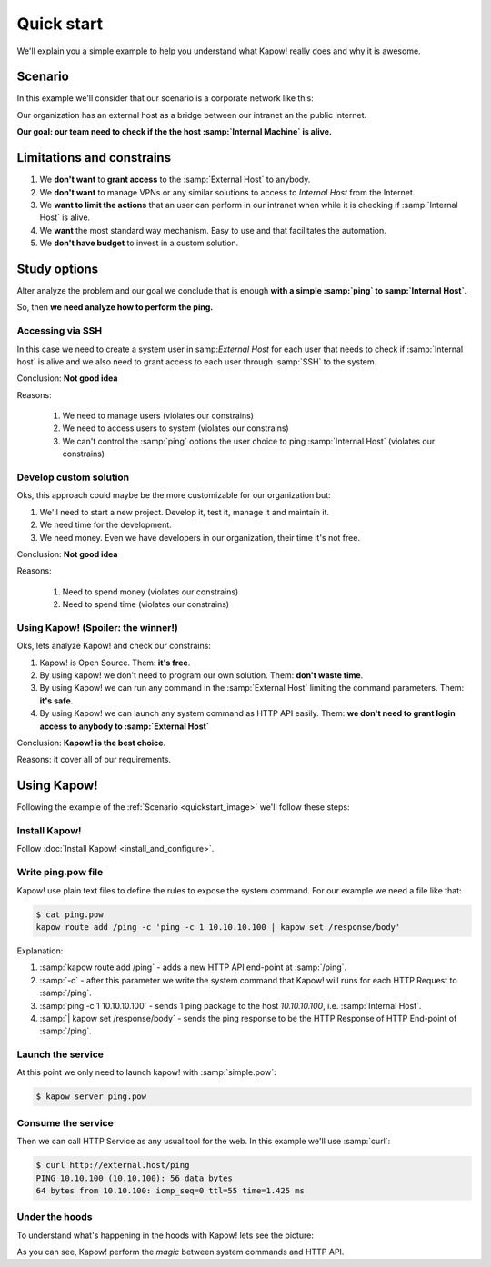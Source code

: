 Quick start
===========

We'll explain you a simple example to help you understand what Kapow! really does and why it is awesome.

Scenario
--------

In this example we'll consider that our scenario is a corporate network like this:

.. _quickstart_image:
.. image:: /_static/network.png
   :align: center
   :width: 80%

Our organization has an external host as a bridge between our intranet an the public Internet.

**Our goal: our team need to check if the the host :samp:`Internal Machine` is alive.**

Limitations and constrains
--------------------------

1. We **don't want** to **grant access** to the :samp:`External Host` to anybody.
2. We **don't want** to manage VPNs or any similar solutions to access to *Internal Host* from the Internet.
3. We **want to limit the actions** that an user can perform in our intranet when while it is checking if :samp:`Internal Host` is alive.
4. We **want** the most standard way mechanism. Easy to use and that facilitates the automation.
5. We **don't have budget** to invest in a custom solution.

Study options
-------------

Alter analyze the problem and our goal we conclude that is enough **with a simple :samp:`ping` to samp:`Internal Host`.**

So, then **we need analyze how to perform the ping.**

Accessing via SSH
+++++++++++++++++

In this case we need to create a system user in samp:`External Host` for each user that needs to check if :samp:`Internal host` is alive and we also need to grant access to each user through :samp:`SSH` to the system.

Conclusion: **Not good idea**

Reasons:

    1. We need to manage users (violates our constrains)
    2. We need to access users to system (violates our constrains)
    3. We can't control the :samp:`ping` options the user choice to ping :samp:`Internal Host` (violates our constrains)

Develop custom solution
+++++++++++++++++++++++

Oks, this approach could maybe be the more customizable for our organization but:

1. We'll need to start a new project. Develop it, test it, manage it and maintain it.
2. We need time for the development.
3. We need money. Even we have developers in our organization, their time it's not free.

Conclusion: **Not good idea**

Reasons:

    1. Need to spend money (violates our constrains)
    2. Need to spend time (violates our constrains)

Using Kapow! (Spoiler: the winner!)
+++++++++++++++++++++++++++++++++++

Oks, lets analyze Kapow! and check our constrains:

1. Kapow! is Open Source. Them: **it's free**.
2. By using kapow! we don't need to program our own solution. Them: **don't waste time**.
3. By using Kapow! we can run any command in the :samp:`External Host` limiting the command parameters. Them: **it's safe**.
4. By using Kapow! we can launch any system command as HTTP API easily. Them: **we don't need to grant login access to anybody to :samp:`External Host`**

Conclusion: **Kapow! is the best choice**.

Reasons: it cover all of our requirements.

Using Kapow!
------------

Following the example of the :ref:`Scenario <quickstart_image>` we'll follow these steps:

Install Kapow!
++++++++++++++

Follow :doc:`Install Kapow! <install_and_configure>`.

Write ping.pow file
+++++++++++++++++++

Kapow! use plain text files to define the rules to expose the system command. For our example we need a file like that:

.. code-block:: console

    $ cat ping.pow
    kapow route add /ping -c 'ping -c 1 10.10.10.100 | kapow set /response/body'

Explanation:

1. :samp:`kapow route add /ping` - adds a new HTTP API end-point at :samp:`/ping`.
2. :samp:`-c` - after this parameter we write the system command that Kapow! will runs for each HTTP Request to :samp:`/ping`.
3. :samp:`ping -c 1 10.10.10.100` - sends 1 ping package to the host *10.10.10.100*, i.e. :samp:`Internal Host`.
4. :samp:`| kapow set /response/body` - sends the ping response to be the HTTP Response of HTTP End-point of :samp:`/ping`.

Launch the service
++++++++++++++++++

At this point we only need to launch kapow! with :samp:`simple.pow`:

.. code-block:: console

    $ kapow server ping.pow

Consume the service
+++++++++++++++++++

Then we can call HTTP Service as any usual tool for the web. In this example we'll use :samp:`curl`:

.. code-block:: console

    $ curl http://external.host/ping
    PING 10.10.100 (10.10.100): 56 data bytes
    64 bytes from 10.10.100: icmp_seq=0 ttl=55 time=1.425 ms

Under the hoods
++++++++++++++++

To understand what's happening in the hoods with Kapow! lets see the picture:

.. image:: /_static/sequence.png
   :align: center
   :width: 80%

As you can see, Kapow! perform the *magic* between system commands and HTTP API.
